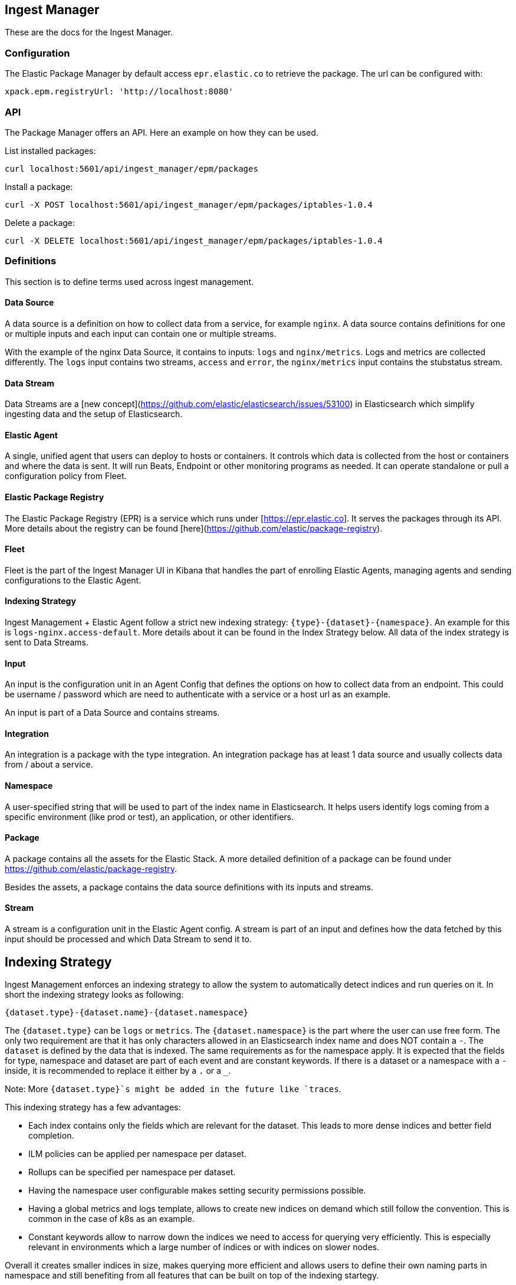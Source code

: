 [role="xpack"]
[[epm]]
== Ingest Manager

These are the docs for the Ingest Manager.


=== Configuration

The Elastic Package Manager by default access `epr.elastic.co` to retrieve the package. The url can be configured with:

```
xpack.epm.registryUrl: 'http://localhost:8080'
```

=== API

The Package Manager offers an API. Here an example on how they can be used.

List installed packages:

```
curl localhost:5601/api/ingest_manager/epm/packages
```

Install a package:

```
curl -X POST localhost:5601/api/ingest_manager/epm/packages/iptables-1.0.4
```

Delete a package:

```
curl -X DELETE localhost:5601/api/ingest_manager/epm/packages/iptables-1.0.4
```

=== Definitions

This section is to define terms used across ingest management.

==== Data Source

A data source is a definition on how to collect data from a service, for example `nginx`. A data source contains
definitions for one or multiple inputs and each input can contain one or multiple streams.

With the example of the nginx Data Source, it contains to inputs: `logs` and `nginx/metrics`. Logs and metrics are collected
differently. The `logs` input contains two streams, `access` and `error`, the `nginx/metrics` input contains the stubstatus stream.


==== Data Stream

Data Streams are a [new concept](https://github.com/elastic/elasticsearch/issues/53100) in Elasticsearch which simplify
ingesting data and the setup of Elasticsearch.

==== Elastic Agent

A single, unified agent that users can deploy to hosts or containers. It controls which data is collected from the host or containers and where the data is sent. It will run Beats, Endpoint or other monitoring programs as needed. It can operate standalone or pull a configuration policy from Fleet.


==== Elastic Package Registry

The Elastic Package Registry (EPR) is a service which runs under [https://epr.elastic.co]. It serves the packages through its API.
More details about the registry can be found [here](https://github.com/elastic/package-registry).

==== Fleet

Fleet is the part of the Ingest Manager UI in Kibana that handles the part of enrolling Elastic Agents,
managing agents and sending configurations to the Elastic Agent.

==== Indexing Strategy

Ingest Management + Elastic Agent follow a strict new indexing strategy: `{type}-{dataset}-{namespace}`. An example
for this is `logs-nginx.access-default`. More details about it can be found in the Index Strategy below. All data of
the index strategy is sent to Data Streams.

==== Input

An input is the configuration unit in an Agent Config that defines the options on how to collect data from 
an endpoint. This could be username / password which are need to authenticate with a service or a host url 
as an example.

An input is part of a Data Source and contains streams.

==== Integration

An integration is a package with the type integration. An integration package has at least 1 data source
and usually collects data from / about a service.


==== Namespace

A user-specified string that will be used to part of the index name in Elasticsearch. It helps users identify logs coming from a specific environment (like prod or test), an application, or other identifiers.


==== Package

A package contains all the assets for the Elastic Stack. A more detailed definition of a 
package can be found under https://github.com/elastic/package-registry.

Besides the assets, a package contains the data source definitions with its inputs and streams.

==== Stream

A stream is a configuration unit in the Elastic Agent config. A stream is part of an input and defines how the data
fetched by this input should be processed and which Data Stream to send it to.

== Indexing Strategy

Ingest Management enforces an indexing strategy to allow the system to automatically detect indices and run queries on it. In short the indexing strategy looks as following:

```
{dataset.type}-{dataset.name}-{dataset.namespace}
```

The `{dataset.type}` can be `logs` or `metrics`. The `{dataset.namespace}` is the part where the user can use free form. The only two requirement are that it has only characters allowed in an Elasticsearch index name and does NOT contain a `-`. The `dataset` is defined by the data that is indexed. The same requirements as for the namespace apply. It is expected that the fields for type, namespace and dataset are part of each event and are constant keywords. If there is a dataset or a namespace with a `-` inside, it is recommended to replace it either by a `.` or a `_`.

Note: More `{dataset.type}`s might be added in the future like `traces`.

This indexing strategy has a few advantages:

* Each index contains only the fields which are relevant for the dataset. This leads to more dense indices and better field completion.
* ILM policies can be applied per namespace per dataset.
* Rollups can be specified per namespace per dataset.
* Having the namespace user configurable makes setting security permissions possible.
* Having a global metrics and logs template, allows to create new indices on demand which still follow the convention. This is common in the case of k8s as an example.
* Constant keywords allow to narrow down the indices we need to access for querying very efficiently. This is especially relevant in environments which a large number of indices or with indices on slower nodes.

Overall it creates smaller indices in size, makes querying more efficient and allows users to define their own naming parts in namespace and still benefiting from all features that can be built on top of the indexing startegy.

=== Ingest Pipeline

The ingest pipelines for a specific dataset will have the following naming scheme:

```
{dataset.type}-{dataset.name}-{package.version}
```

As an example, the ingest pipeline for the Nginx access logs is called `logs-nginx.access-3.4.1`. The same ingest pipeline is used for all namespaces. It is possible that a dataset has multiple ingest pipelines in which case a suffix is added to the name.

The version is included in each pipeline to allow upgrades. The pipeline itself is listed in the index template and is automatically applied at ingest time.

=== Templates & ILM Policies

To make the above strategy possible, alias templates are required. For each type there is a basic alias template with a default ILM policy. These default templates apply to all indices which follow the indexing strategy and do not have a more specific dataset alias template.

The `metrics` and `logs` alias template contain all the basic fields from ECS.

Each type template contains an ILM policy. Modifying this default ILM policy will affect all data covered by the default templates.

The templates for a dataset are called as following:

```
{dataset.type}-{dataset.name}
```

The pattern used inside the index template is `{type}-{dataset}-*` to match all namespaces.

=== Defaults

If the Elastic Agent is used to ingest data and only the type is specified, `default` for the namespace is used and `generic` for the dataset.

=== Data filtering

Filtering for data in queries for example in visualizations or dashboards should always be done on the constant keyword fields. Visualizations needing data for the nginx.access dataset should query on `type:logs AND dataset:nginx.access`. As these are constant keywords the prefiltering is very efficient.

=== Security permissions

Security permissions can be set on different levels. To set special permissions for the access on the prod namespace, use the following index pattern:

```
/(logs|metrics)-[^-]+-prod-$/
```

To set specific permissions on the logs index, the following can be used:

```
/^(logs|metrics)-.*/
```

Todo: The above queries need to be tested.



== Package Manager

=== Package Upgrades

When upgrading a package between a bugfix or a minor version, no breaking changes should happen. Upgrading a package has the following effect:

* Removal of existing dashboards
* Installation of new dashboards
* Write new ingest pipelines with the version
* Write new Elasticsearch alias templates
* Trigger a rollover for all the affected indices

The new ingest pipeline is expected to still work with the data coming from older configurations. In most cases this means some of the fields can be missing. For this to work, each event must contain the version of config / package it is coming from to make such a decision.

In case of a breaking change in the data structure, the new ingest pipeline is also expected to deal with this change. In case there are breaking changes which cannot be dealt with in an ingest pipeline, a new package has to be created.

Each package lists its minimal required agent version. In case there are agents enrolled with an older version, the user is notified to upgrade these agents as otherwise the new configs cannot be rolled out.

=== Generated assets

When a package is installed or upgraded, certain Kibana and Elasticsearch assets are generated from . These follow the naming conventions explained above (see "indexing strategy") and contain configuration for the elastic stack that makes ingesting and displaying data work with as little user interaction as possible.

* link:index-templates.asciidoc[Elasticsearch Index Templates]
* Kibana Index Patterns
